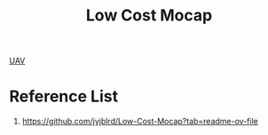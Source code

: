 :PROPERTIES:
:ID:       08d97376-410f-4c71-887d-90d6fbb85867
:END:
#+title: Low Cost Mocap

[[id:99ad3062-59b9-490c-bbd6-a27cf4448aad][UAV]]

* Reference List
1. https://github.com/jyjblrd/Low-Cost-Mocap?tab=readme-ov-file
